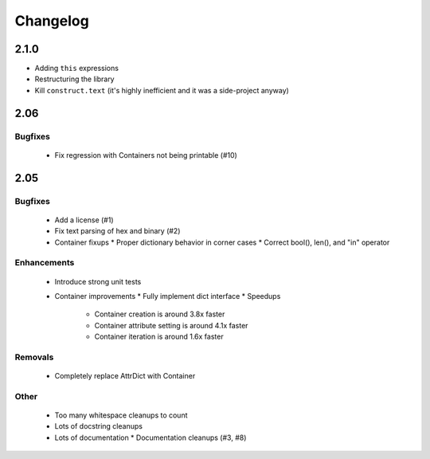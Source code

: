 =========
Changelog
=========

2.1.0
=====
* Adding ``this`` expressions
* Restructuring the library
* Kill ``construct.text`` (it's highly inefficient and it was a side-project anyway)

2.06
====

Bugfixes
--------

 * Fix regression with Containers not being printable (#10)

2.05
====

Bugfixes
--------

 * Add a license (#1)
 * Fix text parsing of hex and binary (#2)
 * Container fixups
   * Proper dictionary behavior in corner cases
   * Correct bool(), len(), and "in" operator

Enhancements
------------

 * Introduce strong unit tests
 * Container improvements
   * Fully implement dict interface
   * Speedups
     * Container creation is around 3.8x faster
     * Container attribute setting is around 4.1x faster
     * Container iteration is around 1.6x faster

Removals
--------

 * Completely replace AttrDict with Container

Other
-----

 * Too many whitespace cleanups to count
 * Lots of docstring cleanups
 * Lots of documentation
   * Documentation cleanups (#3, #8)

